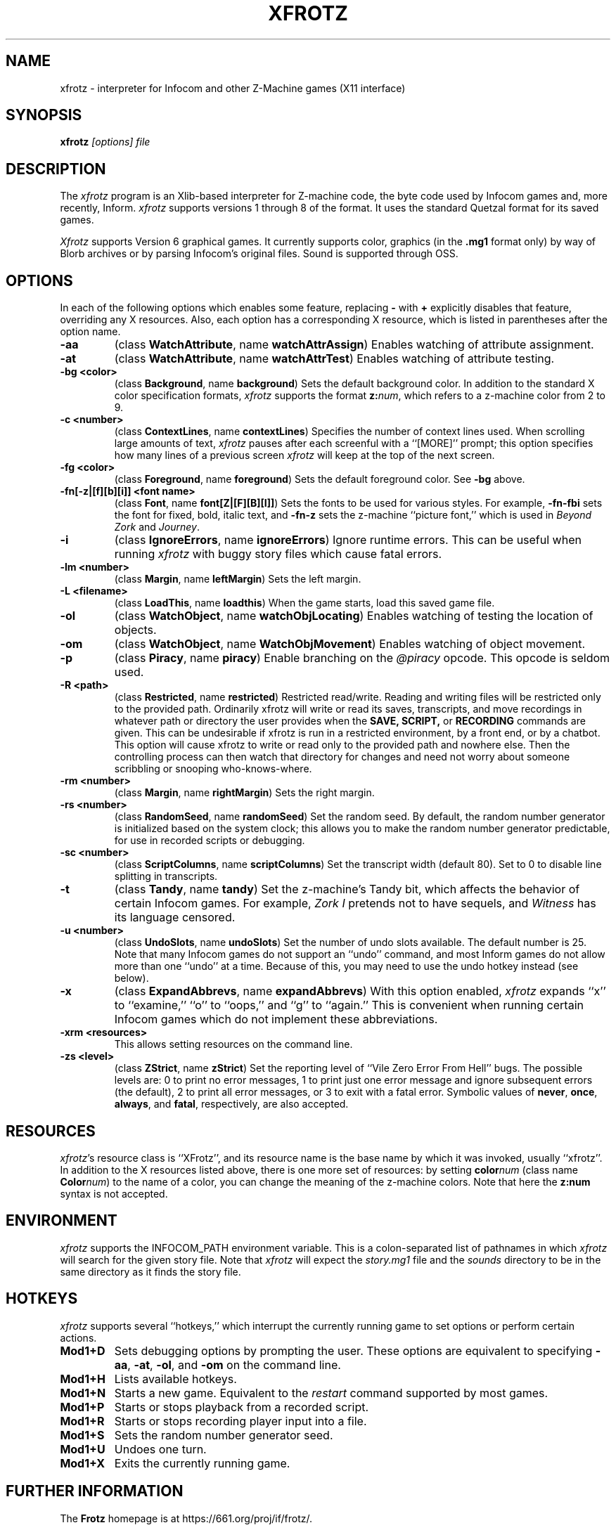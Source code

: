 .TH XFROTZ "6" "2021-06-21" "X11 Frotz v2.54"
.SH NAME
xfrotz \- interpreter for Infocom and other Z-Machine games (X11 interface)

.SH SYNOPSIS
.B xfrotz
.I "[options] file"

.SH DESCRIPTION
The \fIxfrotz\fP program is an Xlib-based interpreter for Z-machine
code, the byte code used by Infocom games and, more recently, Inform.
.I xfrotz
supports versions 1 through 8 of the format.  It uses the standard
Quetzal format for its saved games.

.I Xfrotz
supports Version 6 graphical games.  It currently supports
color, graphics (in the
.B .mg1
format only) by way of Blorb archives or by parsing Infocom's original
files.  Sound is supported through OSS.


.SH OPTIONS
In each of the following options which enables some feature, replacing
.B \-
with
.B \+
explicitly disables that feature, overriding any X resources.  Also,
each option has a corresponding X resource, which is listed in
parentheses after the option name.
.TP
.B \-aa
(class \fBWatchAttribute\fP, name \fBwatchAttrAssign\fP)
Enables watching of attribute assignment.
.TP
.B \-at
(class \fBWatchAttribute\fP, name \fBwatchAttrTest\fP)
Enables watching of attribute testing.
.TP
.B \-bg <color>
(class \fBBackground\fP, name \fBbackground\fP)
Sets the default background color.  In addition to the standard X
color specification formats,
.I xfrotz
supports the format \fBz:\fP\fInum\fP, which refers to a z-machine
color from 2 to 9.
.TP
.B \-c <number>
(class \fBContextLines\fP, name \fBcontextLines\fP)
Specifies the number of context lines used.  When scrolling large
amounts of text,
.I xfrotz
pauses after each screenful with a ``[MORE]'' prompt; this option
specifies how many lines of a previous screen
.I xfrotz
will keep at the top of the next screen.
.TP
.B \-fg <color>
(class \fBForeground\fP, name \fBforeground\fP)
Sets the default foreground color.  See \fB\-bg\fP above.
.TP
.B \-fn[\-z|[f][b][i]] <font name>
(class \fBFont\fP, name \fBfont[Z|[F][B][I]]\fP)
Sets the fonts to be used for various styles.  For example,
\fB\-fn\-fbi\fP sets the font for fixed, bold, italic text, and
\fB\-fn\-z\fP sets the z-machine ``picture font,'' which is used in
\fIBeyond Zork\fP and \fIJourney\fP.
.TP
.B \-i
(class \fBIgnoreErrors\fP, name \fBignoreErrors\fP)
Ignore runtime errors.  This can be useful when running
.I xfrotz
with buggy story files which cause fatal errors.
.TP
.B \-lm <number>
(class \fBMargin\fP, name \fBleftMargin\fP)
Sets the left margin.
.TP
.B \-L <filename>
(class \fBLoadThis\fP, name \fBloadthis\fP)
When the game starts, load this saved game file.
.TP
.B \-ol
(class \fBWatchObject\fP, name \fBwatchObjLocating\fP)
Enables watching of testing the location of objects.
.TP
.B \-om
(class \fBWatchObject\fP, name \fBWatchObjMovement\fP)
Enables watching of object movement.
.TP
.B \-p
(class \fBPiracy\fP, name \fBpiracy\fP)
Enable branching on the
.I @piracy
opcode.  This opcode is seldom used.
.TP
.B \-R <path>
(class \fBRestricted\fP, name \fBrestricted\fP)
Restricted read/write.  Reading and writing files will be restricted
only to the provided path. Ordinarily xfrotz will write or read its
saves, transcripts, and move recordings in whatever path or directory
the user provides when the
.B SAVE,
.B SCRIPT,
or
.B RECORDING
commands are given.  This can be undesirable if xfrotz is run in a
restricted environment, by a front end, or by a chatbot.  This option will
cause xfrotz to write or read only to the provided path and nowhere else.
Then the controlling process can then watch that directory for changes
and need not worry about someone scribbling or snooping who-knows-where.
.TP
.B \-rm <number>
(class \fBMargin\fP, name \fBrightMargin\fP)
Sets the right margin.
.TP
.B \-rs <number>
(class \fBRandomSeed\fP, name \fBrandomSeed\fP)
Set the random seed.  By default, the random number generator is
initialized based on the system clock; this allows you to make the
random number generator predictable, for use in recorded scripts or
debugging.
.TP
.B \-sc <number>
(class \fBScriptColumns\fP, name \fBscriptColumns\fP)
Set the transcript width (default 80).  Set to 0 to disable line
splitting in transcripts.
.TP
.B \-t
(class \fBTandy\fP, name \fBtandy\fP)
Set the z-machine's Tandy bit, which affects the behavior of certain
Infocom games.  For example, \fIZork I\fP pretends not to have
sequels, and \fIWitness\fP has its language censored.
.TP
.B \-u <number>
(class \fBUndoSlots\fP, name \fBundoSlots\fP)
Set the number of undo slots available.  The default number is 25.
Note that many Infocom games do not support an ``undo'' command, and
most Inform games do not allow more than one ``undo'' at a time.
Because of this, you may need to use the undo hotkey instead (see
below).
.TP
.B \-x
(class \fBExpandAbbrevs\fP, name \fBexpandAbbrevs\fP)
With this option enabled,
.I xfrotz
expands ``x'' to ``examine,'' ``o'' to ``oops,'' and ``g'' to
``again.''  This is convenient when running certain Infocom games
which do not implement these abbreviations.
.TP
.B \-xrm <resources>
This allows setting resources on the command line.
.TP
.B \-zs <level>
(class \fBZStrict\fP, name \fBzStrict\fP)
Set the reporting level of ``Vile Zero Error From Hell'' bugs.  The
possible levels are: 0 to print no error messages, 1 to print just one
error message and ignore subsequent errors (the default), 2 to print
all error messages, or 3 to exit with a fatal error.  Symbolic values
of \fBnever\fP, \fBonce\fP, \fBalways\fP, and \fBfatal\fP,
respectively, are also accepted.
.SH RESOURCES
\fIxfrotz\fP's resource class is ``XFrotz'', and its resource name is
the base name by which it was invoked, usually ``xfrotz''.  In
addition to the X resources listed above, there is one more set of
resources: by setting \fBcolor\fP\fInum\fP (class name
\fBColor\fP\fInum\fP) to the name of a color, you can change the
meaning of the z-machine colors.  Note that here the \fBz:\fP\fBnum\fP
syntax is not accepted.
.SH ENVIRONMENT
.I xfrotz
supports the INFOCOM_PATH environment variable.  This is a
colon-separated list of pathnames in which
.I xfrotz
will search for the given story file.  Note that
.I xfrotz
will expect the
.I story.mg1
file and the
.I sounds
directory to be in the same directory as it finds the story file.
.SH HOTKEYS
.I xfrotz
supports several ``hotkeys,'' which interrupt the currently running
game to set options or perform certain actions.
.TP
.B Mod1\+D
Sets debugging options by prompting the user.  These options are
equivalent to specifying \fB\-aa\fP, \fB\-at\fP, \fB\-ol\fP, and
\fB\-om\fP on the command line.
.TP
.B Mod1\+H
Lists available hotkeys.
.TP
.B Mod1\+N
Starts a new game.  Equivalent to the \fIrestart\fP command supported
by most games.
.TP
.B Mod1\+P
Starts or stops playback from a recorded script.
.TP
.B Mod1\+R
Starts or stops recording player input into a file.
.TP
.B Mod1\+S
Sets the random number generator seed.
.TP
.B Mod1\+U
Undoes one turn.
.TP
.B Mod1\+X
Exits the currently running game.


.SH FURTHER INFORMATION
.PP
The
.B Frotz
homepage is at https://661.org/proj/if/frotz/.
.PP
The bleeding edge of Frotz development may be followed there.
.PP
The Interactive Fiction Archive is a good place to find games to play
with Frotz.  Various ports and builds for Frotz may also be found here.
Here is its URL:
.br
http://www.ifarchive.org/
.PP
Most distributions of Linux and BSD include
.B Frotz
in their package repositories.
.PP
It is distributed under the GNU General Public License version 2 or (at
your option) any later version.
.br
.BR https://www.gnu.org/licenses/gpl-2.0.en.html
.PP
This software is offered as-is with no warranty or liability.  If you
find a bug or would like
.B Frotz
to do something it doesn't currently do, please visit the above Gitlab
website and report your concerns.


.SH CAVEATS
.PP
This manpage is not intended to tell users HOW to play interactive
fiction.  Refer to the file HOW_TO_PLAY included in the Unix Frotz
documentation or visit one of the following sites:
.br
http://www.microheaven.com/ifguide/
.br
http://www.brasslantern.org/beginners/
.br
http://www.musicwords.net/if/how_to_play.htm
.br
http://ifarchive.org/


.SH BUGS
If run on an 8-bit display,
.I xfrotz
will most likely leak the entire color palette, especially if
displaying graphics.

The window size is fixed at 800x600, with pictures scaled to match;
this scaling is hard coded.  Also,
.I xfrotz
depends on backing store instead of saving the screen's state.

If different fonts have different heights, the display might look a
bit strange, and things might not line up as they should.  This is
especially apparent in menus.

In order to change the fonts used, you would usually have to specify
at least 4 fonts (for normal, bold, italic, and bold italic).  This is
extremely cumbersome.


.SH AUTHORS
.I frotz
was written by Stefan Jokisch in 1995-7.
.I xfrotz
is an Xlib port written by Daniel Schepler, based in part on the Unix
port by Galen Hazelwood and on WinFrotz by Rich Lawrence.
.br
The Unix port is currently maintained by David Griffith <dave@661.org>

.SH SEE ALSO
.BR frotz (6)
.BR sfrotz (6)
.BR nitfol (6)
.BR rezrov (6)
.BR jzip (6)
.BR xzip (6)
.BR inform (1)

